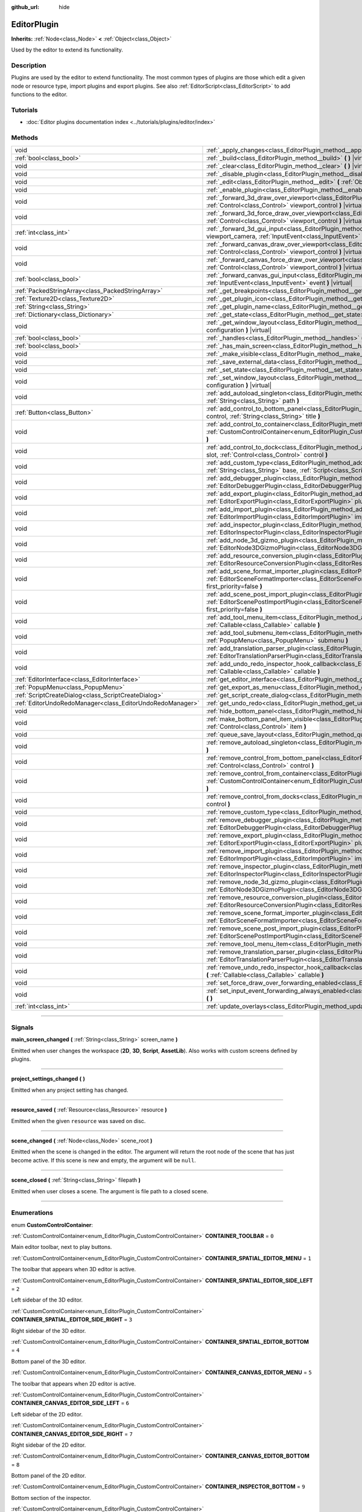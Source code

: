 :github_url: hide

.. DO NOT EDIT THIS FILE!!!
.. Generated automatically from Godot engine sources.
.. Generator: https://github.com/godotengine/godot/tree/master/doc/tools/make_rst.py.
.. XML source: https://github.com/godotengine/godot/tree/master/doc/classes/EditorPlugin.xml.

.. _class_EditorPlugin:

EditorPlugin
============

**Inherits:** :ref:`Node<class_Node>` **<** :ref:`Object<class_Object>`

Used by the editor to extend its functionality.

.. rst-class:: classref-introduction-group

Description
-----------

Plugins are used by the editor to extend functionality. The most common types of plugins are those which edit a given node or resource type, import plugins and export plugins. See also :ref:`EditorScript<class_EditorScript>` to add functions to the editor.

.. rst-class:: classref-introduction-group

Tutorials
---------

- :doc:`Editor plugins documentation index <../tutorials/plugins/editor/index>`

.. rst-class:: classref-reftable-group

Methods
-------

.. table::
   :widths: auto

   +-----------------------------------------------------------+-------------------------------------------------------------------------------------------------------------------------------------------------------------------------------------------------------------------------------------------------------+
   | void                                                      | :ref:`_apply_changes<class_EditorPlugin_method__apply_changes>` **(** **)** |virtual|                                                                                                                                                                 |
   +-----------------------------------------------------------+-------------------------------------------------------------------------------------------------------------------------------------------------------------------------------------------------------------------------------------------------------+
   | :ref:`bool<class_bool>`                                   | :ref:`_build<class_EditorPlugin_method__build>` **(** **)** |virtual|                                                                                                                                                                                 |
   +-----------------------------------------------------------+-------------------------------------------------------------------------------------------------------------------------------------------------------------------------------------------------------------------------------------------------------+
   | void                                                      | :ref:`_clear<class_EditorPlugin_method__clear>` **(** **)** |virtual|                                                                                                                                                                                 |
   +-----------------------------------------------------------+-------------------------------------------------------------------------------------------------------------------------------------------------------------------------------------------------------------------------------------------------------+
   | void                                                      | :ref:`_disable_plugin<class_EditorPlugin_method__disable_plugin>` **(** **)** |virtual|                                                                                                                                                               |
   +-----------------------------------------------------------+-------------------------------------------------------------------------------------------------------------------------------------------------------------------------------------------------------------------------------------------------------+
   | void                                                      | :ref:`_edit<class_EditorPlugin_method__edit>` **(** :ref:`Object<class_Object>` object **)** |virtual|                                                                                                                                                |
   +-----------------------------------------------------------+-------------------------------------------------------------------------------------------------------------------------------------------------------------------------------------------------------------------------------------------------------+
   | void                                                      | :ref:`_enable_plugin<class_EditorPlugin_method__enable_plugin>` **(** **)** |virtual|                                                                                                                                                                 |
   +-----------------------------------------------------------+-------------------------------------------------------------------------------------------------------------------------------------------------------------------------------------------------------------------------------------------------------+
   | void                                                      | :ref:`_forward_3d_draw_over_viewport<class_EditorPlugin_method__forward_3d_draw_over_viewport>` **(** :ref:`Control<class_Control>` viewport_control **)** |virtual|                                                                                  |
   +-----------------------------------------------------------+-------------------------------------------------------------------------------------------------------------------------------------------------------------------------------------------------------------------------------------------------------+
   | void                                                      | :ref:`_forward_3d_force_draw_over_viewport<class_EditorPlugin_method__forward_3d_force_draw_over_viewport>` **(** :ref:`Control<class_Control>` viewport_control **)** |virtual|                                                                      |
   +-----------------------------------------------------------+-------------------------------------------------------------------------------------------------------------------------------------------------------------------------------------------------------------------------------------------------------+
   | :ref:`int<class_int>`                                     | :ref:`_forward_3d_gui_input<class_EditorPlugin_method__forward_3d_gui_input>` **(** :ref:`Camera3D<class_Camera3D>` viewport_camera, :ref:`InputEvent<class_InputEvent>` event **)** |virtual|                                                        |
   +-----------------------------------------------------------+-------------------------------------------------------------------------------------------------------------------------------------------------------------------------------------------------------------------------------------------------------+
   | void                                                      | :ref:`_forward_canvas_draw_over_viewport<class_EditorPlugin_method__forward_canvas_draw_over_viewport>` **(** :ref:`Control<class_Control>` viewport_control **)** |virtual|                                                                          |
   +-----------------------------------------------------------+-------------------------------------------------------------------------------------------------------------------------------------------------------------------------------------------------------------------------------------------------------+
   | void                                                      | :ref:`_forward_canvas_force_draw_over_viewport<class_EditorPlugin_method__forward_canvas_force_draw_over_viewport>` **(** :ref:`Control<class_Control>` viewport_control **)** |virtual|                                                              |
   +-----------------------------------------------------------+-------------------------------------------------------------------------------------------------------------------------------------------------------------------------------------------------------------------------------------------------------+
   | :ref:`bool<class_bool>`                                   | :ref:`_forward_canvas_gui_input<class_EditorPlugin_method__forward_canvas_gui_input>` **(** :ref:`InputEvent<class_InputEvent>` event **)** |virtual|                                                                                                 |
   +-----------------------------------------------------------+-------------------------------------------------------------------------------------------------------------------------------------------------------------------------------------------------------------------------------------------------------+
   | :ref:`PackedStringArray<class_PackedStringArray>`         | :ref:`_get_breakpoints<class_EditorPlugin_method__get_breakpoints>` **(** **)** |virtual| |const|                                                                                                                                                     |
   +-----------------------------------------------------------+-------------------------------------------------------------------------------------------------------------------------------------------------------------------------------------------------------------------------------------------------------+
   | :ref:`Texture2D<class_Texture2D>`                         | :ref:`_get_plugin_icon<class_EditorPlugin_method__get_plugin_icon>` **(** **)** |virtual| |const|                                                                                                                                                     |
   +-----------------------------------------------------------+-------------------------------------------------------------------------------------------------------------------------------------------------------------------------------------------------------------------------------------------------------+
   | :ref:`String<class_String>`                               | :ref:`_get_plugin_name<class_EditorPlugin_method__get_plugin_name>` **(** **)** |virtual| |const|                                                                                                                                                     |
   +-----------------------------------------------------------+-------------------------------------------------------------------------------------------------------------------------------------------------------------------------------------------------------------------------------------------------------+
   | :ref:`Dictionary<class_Dictionary>`                       | :ref:`_get_state<class_EditorPlugin_method__get_state>` **(** **)** |virtual| |const|                                                                                                                                                                 |
   +-----------------------------------------------------------+-------------------------------------------------------------------------------------------------------------------------------------------------------------------------------------------------------------------------------------------------------+
   | void                                                      | :ref:`_get_window_layout<class_EditorPlugin_method__get_window_layout>` **(** :ref:`ConfigFile<class_ConfigFile>` configuration **)** |virtual|                                                                                                       |
   +-----------------------------------------------------------+-------------------------------------------------------------------------------------------------------------------------------------------------------------------------------------------------------------------------------------------------------+
   | :ref:`bool<class_bool>`                                   | :ref:`_handles<class_EditorPlugin_method__handles>` **(** :ref:`Object<class_Object>` object **)** |virtual| |const|                                                                                                                                  |
   +-----------------------------------------------------------+-------------------------------------------------------------------------------------------------------------------------------------------------------------------------------------------------------------------------------------------------------+
   | :ref:`bool<class_bool>`                                   | :ref:`_has_main_screen<class_EditorPlugin_method__has_main_screen>` **(** **)** |virtual| |const|                                                                                                                                                     |
   +-----------------------------------------------------------+-------------------------------------------------------------------------------------------------------------------------------------------------------------------------------------------------------------------------------------------------------+
   | void                                                      | :ref:`_make_visible<class_EditorPlugin_method__make_visible>` **(** :ref:`bool<class_bool>` visible **)** |virtual|                                                                                                                                   |
   +-----------------------------------------------------------+-------------------------------------------------------------------------------------------------------------------------------------------------------------------------------------------------------------------------------------------------------+
   | void                                                      | :ref:`_save_external_data<class_EditorPlugin_method__save_external_data>` **(** **)** |virtual|                                                                                                                                                       |
   +-----------------------------------------------------------+-------------------------------------------------------------------------------------------------------------------------------------------------------------------------------------------------------------------------------------------------------+
   | void                                                      | :ref:`_set_state<class_EditorPlugin_method__set_state>` **(** :ref:`Dictionary<class_Dictionary>` state **)** |virtual|                                                                                                                               |
   +-----------------------------------------------------------+-------------------------------------------------------------------------------------------------------------------------------------------------------------------------------------------------------------------------------------------------------+
   | void                                                      | :ref:`_set_window_layout<class_EditorPlugin_method__set_window_layout>` **(** :ref:`ConfigFile<class_ConfigFile>` configuration **)** |virtual|                                                                                                       |
   +-----------------------------------------------------------+-------------------------------------------------------------------------------------------------------------------------------------------------------------------------------------------------------------------------------------------------------+
   | void                                                      | :ref:`add_autoload_singleton<class_EditorPlugin_method_add_autoload_singleton>` **(** :ref:`String<class_String>` name, :ref:`String<class_String>` path **)**                                                                                        |
   +-----------------------------------------------------------+-------------------------------------------------------------------------------------------------------------------------------------------------------------------------------------------------------------------------------------------------------+
   | :ref:`Button<class_Button>`                               | :ref:`add_control_to_bottom_panel<class_EditorPlugin_method_add_control_to_bottom_panel>` **(** :ref:`Control<class_Control>` control, :ref:`String<class_String>` title **)**                                                                        |
   +-----------------------------------------------------------+-------------------------------------------------------------------------------------------------------------------------------------------------------------------------------------------------------------------------------------------------------+
   | void                                                      | :ref:`add_control_to_container<class_EditorPlugin_method_add_control_to_container>` **(** :ref:`CustomControlContainer<enum_EditorPlugin_CustomControlContainer>` container, :ref:`Control<class_Control>` control **)**                              |
   +-----------------------------------------------------------+-------------------------------------------------------------------------------------------------------------------------------------------------------------------------------------------------------------------------------------------------------+
   | void                                                      | :ref:`add_control_to_dock<class_EditorPlugin_method_add_control_to_dock>` **(** :ref:`DockSlot<enum_EditorPlugin_DockSlot>` slot, :ref:`Control<class_Control>` control **)**                                                                         |
   +-----------------------------------------------------------+-------------------------------------------------------------------------------------------------------------------------------------------------------------------------------------------------------------------------------------------------------+
   | void                                                      | :ref:`add_custom_type<class_EditorPlugin_method_add_custom_type>` **(** :ref:`String<class_String>` type, :ref:`String<class_String>` base, :ref:`Script<class_Script>` script, :ref:`Texture2D<class_Texture2D>` icon **)**                          |
   +-----------------------------------------------------------+-------------------------------------------------------------------------------------------------------------------------------------------------------------------------------------------------------------------------------------------------------+
   | void                                                      | :ref:`add_debugger_plugin<class_EditorPlugin_method_add_debugger_plugin>` **(** :ref:`EditorDebuggerPlugin<class_EditorDebuggerPlugin>` script **)**                                                                                                  |
   +-----------------------------------------------------------+-------------------------------------------------------------------------------------------------------------------------------------------------------------------------------------------------------------------------------------------------------+
   | void                                                      | :ref:`add_export_plugin<class_EditorPlugin_method_add_export_plugin>` **(** :ref:`EditorExportPlugin<class_EditorExportPlugin>` plugin **)**                                                                                                          |
   +-----------------------------------------------------------+-------------------------------------------------------------------------------------------------------------------------------------------------------------------------------------------------------------------------------------------------------+
   | void                                                      | :ref:`add_import_plugin<class_EditorPlugin_method_add_import_plugin>` **(** :ref:`EditorImportPlugin<class_EditorImportPlugin>` importer, :ref:`bool<class_bool>` first_priority=false **)**                                                          |
   +-----------------------------------------------------------+-------------------------------------------------------------------------------------------------------------------------------------------------------------------------------------------------------------------------------------------------------+
   | void                                                      | :ref:`add_inspector_plugin<class_EditorPlugin_method_add_inspector_plugin>` **(** :ref:`EditorInspectorPlugin<class_EditorInspectorPlugin>` plugin **)**                                                                                              |
   +-----------------------------------------------------------+-------------------------------------------------------------------------------------------------------------------------------------------------------------------------------------------------------------------------------------------------------+
   | void                                                      | :ref:`add_node_3d_gizmo_plugin<class_EditorPlugin_method_add_node_3d_gizmo_plugin>` **(** :ref:`EditorNode3DGizmoPlugin<class_EditorNode3DGizmoPlugin>` plugin **)**                                                                                  |
   +-----------------------------------------------------------+-------------------------------------------------------------------------------------------------------------------------------------------------------------------------------------------------------------------------------------------------------+
   | void                                                      | :ref:`add_resource_conversion_plugin<class_EditorPlugin_method_add_resource_conversion_plugin>` **(** :ref:`EditorResourceConversionPlugin<class_EditorResourceConversionPlugin>` plugin **)**                                                        |
   +-----------------------------------------------------------+-------------------------------------------------------------------------------------------------------------------------------------------------------------------------------------------------------------------------------------------------------+
   | void                                                      | :ref:`add_scene_format_importer_plugin<class_EditorPlugin_method_add_scene_format_importer_plugin>` **(** :ref:`EditorSceneFormatImporter<class_EditorSceneFormatImporter>` scene_format_importer, :ref:`bool<class_bool>` first_priority=false **)** |
   +-----------------------------------------------------------+-------------------------------------------------------------------------------------------------------------------------------------------------------------------------------------------------------------------------------------------------------+
   | void                                                      | :ref:`add_scene_post_import_plugin<class_EditorPlugin_method_add_scene_post_import_plugin>` **(** :ref:`EditorScenePostImportPlugin<class_EditorScenePostImportPlugin>` scene_import_plugin, :ref:`bool<class_bool>` first_priority=false **)**       |
   +-----------------------------------------------------------+-------------------------------------------------------------------------------------------------------------------------------------------------------------------------------------------------------------------------------------------------------+
   | void                                                      | :ref:`add_tool_menu_item<class_EditorPlugin_method_add_tool_menu_item>` **(** :ref:`String<class_String>` name, :ref:`Callable<class_Callable>` callable **)**                                                                                        |
   +-----------------------------------------------------------+-------------------------------------------------------------------------------------------------------------------------------------------------------------------------------------------------------------------------------------------------------+
   | void                                                      | :ref:`add_tool_submenu_item<class_EditorPlugin_method_add_tool_submenu_item>` **(** :ref:`String<class_String>` name, :ref:`PopupMenu<class_PopupMenu>` submenu **)**                                                                                 |
   +-----------------------------------------------------------+-------------------------------------------------------------------------------------------------------------------------------------------------------------------------------------------------------------------------------------------------------+
   | void                                                      | :ref:`add_translation_parser_plugin<class_EditorPlugin_method_add_translation_parser_plugin>` **(** :ref:`EditorTranslationParserPlugin<class_EditorTranslationParserPlugin>` parser **)**                                                            |
   +-----------------------------------------------------------+-------------------------------------------------------------------------------------------------------------------------------------------------------------------------------------------------------------------------------------------------------+
   | void                                                      | :ref:`add_undo_redo_inspector_hook_callback<class_EditorPlugin_method_add_undo_redo_inspector_hook_callback>` **(** :ref:`Callable<class_Callable>` callable **)**                                                                                    |
   +-----------------------------------------------------------+-------------------------------------------------------------------------------------------------------------------------------------------------------------------------------------------------------------------------------------------------------+
   | :ref:`EditorInterface<class_EditorInterface>`             | :ref:`get_editor_interface<class_EditorPlugin_method_get_editor_interface>` **(** **)**                                                                                                                                                               |
   +-----------------------------------------------------------+-------------------------------------------------------------------------------------------------------------------------------------------------------------------------------------------------------------------------------------------------------+
   | :ref:`PopupMenu<class_PopupMenu>`                         | :ref:`get_export_as_menu<class_EditorPlugin_method_get_export_as_menu>` **(** **)**                                                                                                                                                                   |
   +-----------------------------------------------------------+-------------------------------------------------------------------------------------------------------------------------------------------------------------------------------------------------------------------------------------------------------+
   | :ref:`ScriptCreateDialog<class_ScriptCreateDialog>`       | :ref:`get_script_create_dialog<class_EditorPlugin_method_get_script_create_dialog>` **(** **)**                                                                                                                                                       |
   +-----------------------------------------------------------+-------------------------------------------------------------------------------------------------------------------------------------------------------------------------------------------------------------------------------------------------------+
   | :ref:`EditorUndoRedoManager<class_EditorUndoRedoManager>` | :ref:`get_undo_redo<class_EditorPlugin_method_get_undo_redo>` **(** **)**                                                                                                                                                                             |
   +-----------------------------------------------------------+-------------------------------------------------------------------------------------------------------------------------------------------------------------------------------------------------------------------------------------------------------+
   | void                                                      | :ref:`hide_bottom_panel<class_EditorPlugin_method_hide_bottom_panel>` **(** **)**                                                                                                                                                                     |
   +-----------------------------------------------------------+-------------------------------------------------------------------------------------------------------------------------------------------------------------------------------------------------------------------------------------------------------+
   | void                                                      | :ref:`make_bottom_panel_item_visible<class_EditorPlugin_method_make_bottom_panel_item_visible>` **(** :ref:`Control<class_Control>` item **)**                                                                                                        |
   +-----------------------------------------------------------+-------------------------------------------------------------------------------------------------------------------------------------------------------------------------------------------------------------------------------------------------------+
   | void                                                      | :ref:`queue_save_layout<class_EditorPlugin_method_queue_save_layout>` **(** **)**                                                                                                                                                                     |
   +-----------------------------------------------------------+-------------------------------------------------------------------------------------------------------------------------------------------------------------------------------------------------------------------------------------------------------+
   | void                                                      | :ref:`remove_autoload_singleton<class_EditorPlugin_method_remove_autoload_singleton>` **(** :ref:`String<class_String>` name **)**                                                                                                                    |
   +-----------------------------------------------------------+-------------------------------------------------------------------------------------------------------------------------------------------------------------------------------------------------------------------------------------------------------+
   | void                                                      | :ref:`remove_control_from_bottom_panel<class_EditorPlugin_method_remove_control_from_bottom_panel>` **(** :ref:`Control<class_Control>` control **)**                                                                                                 |
   +-----------------------------------------------------------+-------------------------------------------------------------------------------------------------------------------------------------------------------------------------------------------------------------------------------------------------------+
   | void                                                      | :ref:`remove_control_from_container<class_EditorPlugin_method_remove_control_from_container>` **(** :ref:`CustomControlContainer<enum_EditorPlugin_CustomControlContainer>` container, :ref:`Control<class_Control>` control **)**                    |
   +-----------------------------------------------------------+-------------------------------------------------------------------------------------------------------------------------------------------------------------------------------------------------------------------------------------------------------+
   | void                                                      | :ref:`remove_control_from_docks<class_EditorPlugin_method_remove_control_from_docks>` **(** :ref:`Control<class_Control>` control **)**                                                                                                               |
   +-----------------------------------------------------------+-------------------------------------------------------------------------------------------------------------------------------------------------------------------------------------------------------------------------------------------------------+
   | void                                                      | :ref:`remove_custom_type<class_EditorPlugin_method_remove_custom_type>` **(** :ref:`String<class_String>` type **)**                                                                                                                                  |
   +-----------------------------------------------------------+-------------------------------------------------------------------------------------------------------------------------------------------------------------------------------------------------------------------------------------------------------+
   | void                                                      | :ref:`remove_debugger_plugin<class_EditorPlugin_method_remove_debugger_plugin>` **(** :ref:`EditorDebuggerPlugin<class_EditorDebuggerPlugin>` script **)**                                                                                            |
   +-----------------------------------------------------------+-------------------------------------------------------------------------------------------------------------------------------------------------------------------------------------------------------------------------------------------------------+
   | void                                                      | :ref:`remove_export_plugin<class_EditorPlugin_method_remove_export_plugin>` **(** :ref:`EditorExportPlugin<class_EditorExportPlugin>` plugin **)**                                                                                                    |
   +-----------------------------------------------------------+-------------------------------------------------------------------------------------------------------------------------------------------------------------------------------------------------------------------------------------------------------+
   | void                                                      | :ref:`remove_import_plugin<class_EditorPlugin_method_remove_import_plugin>` **(** :ref:`EditorImportPlugin<class_EditorImportPlugin>` importer **)**                                                                                                  |
   +-----------------------------------------------------------+-------------------------------------------------------------------------------------------------------------------------------------------------------------------------------------------------------------------------------------------------------+
   | void                                                      | :ref:`remove_inspector_plugin<class_EditorPlugin_method_remove_inspector_plugin>` **(** :ref:`EditorInspectorPlugin<class_EditorInspectorPlugin>` plugin **)**                                                                                        |
   +-----------------------------------------------------------+-------------------------------------------------------------------------------------------------------------------------------------------------------------------------------------------------------------------------------------------------------+
   | void                                                      | :ref:`remove_node_3d_gizmo_plugin<class_EditorPlugin_method_remove_node_3d_gizmo_plugin>` **(** :ref:`EditorNode3DGizmoPlugin<class_EditorNode3DGizmoPlugin>` plugin **)**                                                                            |
   +-----------------------------------------------------------+-------------------------------------------------------------------------------------------------------------------------------------------------------------------------------------------------------------------------------------------------------+
   | void                                                      | :ref:`remove_resource_conversion_plugin<class_EditorPlugin_method_remove_resource_conversion_plugin>` **(** :ref:`EditorResourceConversionPlugin<class_EditorResourceConversionPlugin>` plugin **)**                                                  |
   +-----------------------------------------------------------+-------------------------------------------------------------------------------------------------------------------------------------------------------------------------------------------------------------------------------------------------------+
   | void                                                      | :ref:`remove_scene_format_importer_plugin<class_EditorPlugin_method_remove_scene_format_importer_plugin>` **(** :ref:`EditorSceneFormatImporter<class_EditorSceneFormatImporter>` scene_format_importer **)**                                         |
   +-----------------------------------------------------------+-------------------------------------------------------------------------------------------------------------------------------------------------------------------------------------------------------------------------------------------------------+
   | void                                                      | :ref:`remove_scene_post_import_plugin<class_EditorPlugin_method_remove_scene_post_import_plugin>` **(** :ref:`EditorScenePostImportPlugin<class_EditorScenePostImportPlugin>` scene_import_plugin **)**                                               |
   +-----------------------------------------------------------+-------------------------------------------------------------------------------------------------------------------------------------------------------------------------------------------------------------------------------------------------------+
   | void                                                      | :ref:`remove_tool_menu_item<class_EditorPlugin_method_remove_tool_menu_item>` **(** :ref:`String<class_String>` name **)**                                                                                                                            |
   +-----------------------------------------------------------+-------------------------------------------------------------------------------------------------------------------------------------------------------------------------------------------------------------------------------------------------------+
   | void                                                      | :ref:`remove_translation_parser_plugin<class_EditorPlugin_method_remove_translation_parser_plugin>` **(** :ref:`EditorTranslationParserPlugin<class_EditorTranslationParserPlugin>` parser **)**                                                      |
   +-----------------------------------------------------------+-------------------------------------------------------------------------------------------------------------------------------------------------------------------------------------------------------------------------------------------------------+
   | void                                                      | :ref:`remove_undo_redo_inspector_hook_callback<class_EditorPlugin_method_remove_undo_redo_inspector_hook_callback>` **(** :ref:`Callable<class_Callable>` callable **)**                                                                              |
   +-----------------------------------------------------------+-------------------------------------------------------------------------------------------------------------------------------------------------------------------------------------------------------------------------------------------------------+
   | void                                                      | :ref:`set_force_draw_over_forwarding_enabled<class_EditorPlugin_method_set_force_draw_over_forwarding_enabled>` **(** **)**                                                                                                                           |
   +-----------------------------------------------------------+-------------------------------------------------------------------------------------------------------------------------------------------------------------------------------------------------------------------------------------------------------+
   | void                                                      | :ref:`set_input_event_forwarding_always_enabled<class_EditorPlugin_method_set_input_event_forwarding_always_enabled>` **(** **)**                                                                                                                     |
   +-----------------------------------------------------------+-------------------------------------------------------------------------------------------------------------------------------------------------------------------------------------------------------------------------------------------------------+
   | :ref:`int<class_int>`                                     | :ref:`update_overlays<class_EditorPlugin_method_update_overlays>` **(** **)** |const|                                                                                                                                                                 |
   +-----------------------------------------------------------+-------------------------------------------------------------------------------------------------------------------------------------------------------------------------------------------------------------------------------------------------------+

.. rst-class:: classref-section-separator

----

.. rst-class:: classref-descriptions-group

Signals
-------

.. _class_EditorPlugin_signal_main_screen_changed:

.. rst-class:: classref-signal

**main_screen_changed** **(** :ref:`String<class_String>` screen_name **)**

Emitted when user changes the workspace (**2D**, **3D**, **Script**, **AssetLib**). Also works with custom screens defined by plugins.

.. rst-class:: classref-item-separator

----

.. _class_EditorPlugin_signal_project_settings_changed:

.. rst-class:: classref-signal

**project_settings_changed** **(** **)**

Emitted when any project setting has changed.

.. rst-class:: classref-item-separator

----

.. _class_EditorPlugin_signal_resource_saved:

.. rst-class:: classref-signal

**resource_saved** **(** :ref:`Resource<class_Resource>` resource **)**

Emitted when the given ``resource`` was saved on disc.

.. rst-class:: classref-item-separator

----

.. _class_EditorPlugin_signal_scene_changed:

.. rst-class:: classref-signal

**scene_changed** **(** :ref:`Node<class_Node>` scene_root **)**

Emitted when the scene is changed in the editor. The argument will return the root node of the scene that has just become active. If this scene is new and empty, the argument will be ``null``.

.. rst-class:: classref-item-separator

----

.. _class_EditorPlugin_signal_scene_closed:

.. rst-class:: classref-signal

**scene_closed** **(** :ref:`String<class_String>` filepath **)**

Emitted when user closes a scene. The argument is file path to a closed scene.

.. rst-class:: classref-section-separator

----

.. rst-class:: classref-descriptions-group

Enumerations
------------

.. _enum_EditorPlugin_CustomControlContainer:

.. rst-class:: classref-enumeration

enum **CustomControlContainer**:

.. _class_EditorPlugin_constant_CONTAINER_TOOLBAR:

.. rst-class:: classref-enumeration-constant

:ref:`CustomControlContainer<enum_EditorPlugin_CustomControlContainer>` **CONTAINER_TOOLBAR** = ``0``

Main editor toolbar, next to play buttons.

.. _class_EditorPlugin_constant_CONTAINER_SPATIAL_EDITOR_MENU:

.. rst-class:: classref-enumeration-constant

:ref:`CustomControlContainer<enum_EditorPlugin_CustomControlContainer>` **CONTAINER_SPATIAL_EDITOR_MENU** = ``1``

The toolbar that appears when 3D editor is active.

.. _class_EditorPlugin_constant_CONTAINER_SPATIAL_EDITOR_SIDE_LEFT:

.. rst-class:: classref-enumeration-constant

:ref:`CustomControlContainer<enum_EditorPlugin_CustomControlContainer>` **CONTAINER_SPATIAL_EDITOR_SIDE_LEFT** = ``2``

Left sidebar of the 3D editor.

.. _class_EditorPlugin_constant_CONTAINER_SPATIAL_EDITOR_SIDE_RIGHT:

.. rst-class:: classref-enumeration-constant

:ref:`CustomControlContainer<enum_EditorPlugin_CustomControlContainer>` **CONTAINER_SPATIAL_EDITOR_SIDE_RIGHT** = ``3``

Right sidebar of the 3D editor.

.. _class_EditorPlugin_constant_CONTAINER_SPATIAL_EDITOR_BOTTOM:

.. rst-class:: classref-enumeration-constant

:ref:`CustomControlContainer<enum_EditorPlugin_CustomControlContainer>` **CONTAINER_SPATIAL_EDITOR_BOTTOM** = ``4``

Bottom panel of the 3D editor.

.. _class_EditorPlugin_constant_CONTAINER_CANVAS_EDITOR_MENU:

.. rst-class:: classref-enumeration-constant

:ref:`CustomControlContainer<enum_EditorPlugin_CustomControlContainer>` **CONTAINER_CANVAS_EDITOR_MENU** = ``5``

The toolbar that appears when 2D editor is active.

.. _class_EditorPlugin_constant_CONTAINER_CANVAS_EDITOR_SIDE_LEFT:

.. rst-class:: classref-enumeration-constant

:ref:`CustomControlContainer<enum_EditorPlugin_CustomControlContainer>` **CONTAINER_CANVAS_EDITOR_SIDE_LEFT** = ``6``

Left sidebar of the 2D editor.

.. _class_EditorPlugin_constant_CONTAINER_CANVAS_EDITOR_SIDE_RIGHT:

.. rst-class:: classref-enumeration-constant

:ref:`CustomControlContainer<enum_EditorPlugin_CustomControlContainer>` **CONTAINER_CANVAS_EDITOR_SIDE_RIGHT** = ``7``

Right sidebar of the 2D editor.

.. _class_EditorPlugin_constant_CONTAINER_CANVAS_EDITOR_BOTTOM:

.. rst-class:: classref-enumeration-constant

:ref:`CustomControlContainer<enum_EditorPlugin_CustomControlContainer>` **CONTAINER_CANVAS_EDITOR_BOTTOM** = ``8``

Bottom panel of the 2D editor.

.. _class_EditorPlugin_constant_CONTAINER_INSPECTOR_BOTTOM:

.. rst-class:: classref-enumeration-constant

:ref:`CustomControlContainer<enum_EditorPlugin_CustomControlContainer>` **CONTAINER_INSPECTOR_BOTTOM** = ``9``

Bottom section of the inspector.

.. _class_EditorPlugin_constant_CONTAINER_PROJECT_SETTING_TAB_LEFT:

.. rst-class:: classref-enumeration-constant

:ref:`CustomControlContainer<enum_EditorPlugin_CustomControlContainer>` **CONTAINER_PROJECT_SETTING_TAB_LEFT** = ``10``

Tab of Project Settings dialog, to the left of other tabs.

.. _class_EditorPlugin_constant_CONTAINER_PROJECT_SETTING_TAB_RIGHT:

.. rst-class:: classref-enumeration-constant

:ref:`CustomControlContainer<enum_EditorPlugin_CustomControlContainer>` **CONTAINER_PROJECT_SETTING_TAB_RIGHT** = ``11``

Tab of Project Settings dialog, to the right of other tabs.

.. rst-class:: classref-item-separator

----

.. _enum_EditorPlugin_DockSlot:

.. rst-class:: classref-enumeration

enum **DockSlot**:

.. _class_EditorPlugin_constant_DOCK_SLOT_LEFT_UL:

.. rst-class:: classref-enumeration-constant

:ref:`DockSlot<enum_EditorPlugin_DockSlot>` **DOCK_SLOT_LEFT_UL** = ``0``

Dock slot, left side, upper-left (empty in default layout).

.. _class_EditorPlugin_constant_DOCK_SLOT_LEFT_BL:

.. rst-class:: classref-enumeration-constant

:ref:`DockSlot<enum_EditorPlugin_DockSlot>` **DOCK_SLOT_LEFT_BL** = ``1``

Dock slot, left side, bottom-left (empty in default layout).

.. _class_EditorPlugin_constant_DOCK_SLOT_LEFT_UR:

.. rst-class:: classref-enumeration-constant

:ref:`DockSlot<enum_EditorPlugin_DockSlot>` **DOCK_SLOT_LEFT_UR** = ``2``

Dock slot, left side, upper-right (in default layout includes Scene and Import docks).

.. _class_EditorPlugin_constant_DOCK_SLOT_LEFT_BR:

.. rst-class:: classref-enumeration-constant

:ref:`DockSlot<enum_EditorPlugin_DockSlot>` **DOCK_SLOT_LEFT_BR** = ``3``

Dock slot, left side, bottom-right (in default layout includes FileSystem dock).

.. _class_EditorPlugin_constant_DOCK_SLOT_RIGHT_UL:

.. rst-class:: classref-enumeration-constant

:ref:`DockSlot<enum_EditorPlugin_DockSlot>` **DOCK_SLOT_RIGHT_UL** = ``4``

Dock slot, right side, upper-left (empty in default layout).

.. _class_EditorPlugin_constant_DOCK_SLOT_RIGHT_BL:

.. rst-class:: classref-enumeration-constant

:ref:`DockSlot<enum_EditorPlugin_DockSlot>` **DOCK_SLOT_RIGHT_BL** = ``5``

Dock slot, right side, bottom-left (empty in default layout).

.. _class_EditorPlugin_constant_DOCK_SLOT_RIGHT_UR:

.. rst-class:: classref-enumeration-constant

:ref:`DockSlot<enum_EditorPlugin_DockSlot>` **DOCK_SLOT_RIGHT_UR** = ``6``

Dock slot, right side, upper-right (in default layout includes Inspector, Node and History docks).

.. _class_EditorPlugin_constant_DOCK_SLOT_RIGHT_BR:

.. rst-class:: classref-enumeration-constant

:ref:`DockSlot<enum_EditorPlugin_DockSlot>` **DOCK_SLOT_RIGHT_BR** = ``7``

Dock slot, right side, bottom-right (empty in default layout).

.. _class_EditorPlugin_constant_DOCK_SLOT_MAX:

.. rst-class:: classref-enumeration-constant

:ref:`DockSlot<enum_EditorPlugin_DockSlot>` **DOCK_SLOT_MAX** = ``8``

Represents the size of the :ref:`DockSlot<enum_EditorPlugin_DockSlot>` enum.

.. rst-class:: classref-item-separator

----

.. _enum_EditorPlugin_AfterGUIInput:

.. rst-class:: classref-enumeration

enum **AfterGUIInput**:

.. _class_EditorPlugin_constant_AFTER_GUI_INPUT_PASS:

.. rst-class:: classref-enumeration-constant

:ref:`AfterGUIInput<enum_EditorPlugin_AfterGUIInput>` **AFTER_GUI_INPUT_PASS** = ``0``

Forwards the :ref:`InputEvent<class_InputEvent>` to other EditorPlugins.

.. _class_EditorPlugin_constant_AFTER_GUI_INPUT_STOP:

.. rst-class:: classref-enumeration-constant

:ref:`AfterGUIInput<enum_EditorPlugin_AfterGUIInput>` **AFTER_GUI_INPUT_STOP** = ``1``

Prevents the :ref:`InputEvent<class_InputEvent>` from reaching other Editor classes.

.. _class_EditorPlugin_constant_AFTER_GUI_INPUT_CUSTOM:

.. rst-class:: classref-enumeration-constant

:ref:`AfterGUIInput<enum_EditorPlugin_AfterGUIInput>` **AFTER_GUI_INPUT_CUSTOM** = ``2``

Pass the :ref:`InputEvent<class_InputEvent>` to other editor plugins except the main :ref:`Node3D<class_Node3D>` one. This can be used to prevent node selection changes and work with sub-gizmos instead.

.. rst-class:: classref-section-separator

----

.. rst-class:: classref-descriptions-group

Method Descriptions
-------------------

.. _class_EditorPlugin_method__apply_changes:

.. rst-class:: classref-method

void **_apply_changes** **(** **)** |virtual|

This method is called when the editor is about to save the project, switch to another tab, etc. It asks the plugin to apply any pending state changes to ensure consistency.

This is used, for example, in shader editors to let the plugin know that it must apply the shader code being written by the user to the object.

.. rst-class:: classref-item-separator

----

.. _class_EditorPlugin_method__build:

.. rst-class:: classref-method

:ref:`bool<class_bool>` **_build** **(** **)** |virtual|

This method is called when the editor is about to run the project. The plugin can then perform required operations before the project runs.

This method must return a boolean. If this method returns ``false``, the project will not run. The run is aborted immediately, so this also prevents all other plugins' :ref:`_build<class_EditorPlugin_method__build>` methods from running.

.. rst-class:: classref-item-separator

----

.. _class_EditorPlugin_method__clear:

.. rst-class:: classref-method

void **_clear** **(** **)** |virtual|

Clear all the state and reset the object being edited to zero. This ensures your plugin does not keep editing a currently existing node, or a node from the wrong scene.

.. rst-class:: classref-item-separator

----

.. _class_EditorPlugin_method__disable_plugin:

.. rst-class:: classref-method

void **_disable_plugin** **(** **)** |virtual|

Called by the engine when the user disables the **EditorPlugin** in the Plugin tab of the project settings window.

.. rst-class:: classref-item-separator

----

.. _class_EditorPlugin_method__edit:

.. rst-class:: classref-method

void **_edit** **(** :ref:`Object<class_Object>` object **)** |virtual|

This function is used for plugins that edit specific object types (nodes or resources). It requests the editor to edit the given object.

\ ``object`` can be ``null`` if the plugin was editing an object, but there is no longer any selected object handled by this plugin. It can be used to cleanup editing state.

.. rst-class:: classref-item-separator

----

.. _class_EditorPlugin_method__enable_plugin:

.. rst-class:: classref-method

void **_enable_plugin** **(** **)** |virtual|

Called by the engine when the user enables the **EditorPlugin** in the Plugin tab of the project settings window.

.. rst-class:: classref-item-separator

----

.. _class_EditorPlugin_method__forward_3d_draw_over_viewport:

.. rst-class:: classref-method

void **_forward_3d_draw_over_viewport** **(** :ref:`Control<class_Control>` viewport_control **)** |virtual|

Called by the engine when the 3D editor's viewport is updated. Use the ``overlay`` :ref:`Control<class_Control>` for drawing. You can update the viewport manually by calling :ref:`update_overlays<class_EditorPlugin_method_update_overlays>`.


.. tabs::

 .. code-tab:: gdscript

    func _forward_3d_draw_over_viewport(overlay):
        # Draw a circle at cursor position.
        overlay.draw_circle(overlay.get_local_mouse_position(), 64)
    
    func _forward_3d_gui_input(camera, event):
        if event is InputEventMouseMotion:
            # Redraw viewport when cursor is moved.
            update_overlays()
            return EditorPlugin.AFTER_GUI_INPUT_STOP
        return EditorPlugin.AFTER_GUI_INPUT_PASS

 .. code-tab:: csharp

    public override void _Forward3DDrawOverViewport(Control viewportControl)
    {
        // Draw a circle at cursor position.
        viewportControl.DrawCircle(viewportControl.GetLocalMousePosition(), 64, Colors.White);
    }
    
    public override EditorPlugin.AfterGuiInput _Forward3DGuiInput(Camera3D viewportCamera, InputEvent @event)
    {
        if (@event is InputEventMouseMotion)
        {
            // Redraw viewport when cursor is moved.
            UpdateOverlays();
            return EditorPlugin.AfterGuiInput.Stop;
        }
        return EditorPlugin.AfterGuiInput.Pass;
    }



.. rst-class:: classref-item-separator

----

.. _class_EditorPlugin_method__forward_3d_force_draw_over_viewport:

.. rst-class:: classref-method

void **_forward_3d_force_draw_over_viewport** **(** :ref:`Control<class_Control>` viewport_control **)** |virtual|

This method is the same as :ref:`_forward_3d_draw_over_viewport<class_EditorPlugin_method__forward_3d_draw_over_viewport>`, except it draws on top of everything. Useful when you need an extra layer that shows over anything else.

You need to enable calling of this method by using :ref:`set_force_draw_over_forwarding_enabled<class_EditorPlugin_method_set_force_draw_over_forwarding_enabled>`.

.. rst-class:: classref-item-separator

----

.. _class_EditorPlugin_method__forward_3d_gui_input:

.. rst-class:: classref-method

:ref:`int<class_int>` **_forward_3d_gui_input** **(** :ref:`Camera3D<class_Camera3D>` viewport_camera, :ref:`InputEvent<class_InputEvent>` event **)** |virtual|

Called when there is a root node in the current edited scene, :ref:`_handles<class_EditorPlugin_method__handles>` is implemented, and an :ref:`InputEvent<class_InputEvent>` happens in the 3D viewport. The return value decides whether the :ref:`InputEvent<class_InputEvent>` is consumed or forwarded to other **EditorPlugin**\ s. See :ref:`AfterGUIInput<enum_EditorPlugin_AfterGUIInput>` for options.

\ **Example:**\ 


.. tabs::

 .. code-tab:: gdscript

    # Prevents the InputEvent from reaching other Editor classes.
    func _forward_3d_gui_input(camera, event):
        return EditorPlugin.AFTER_GUI_INPUT_STOP

 .. code-tab:: csharp

    // Prevents the InputEvent from reaching other Editor classes.
    public override EditorPlugin.AfterGuiInput _Forward3DGuiInput(Camera3D camera, InputEvent @event)
    {
        return EditorPlugin.AfterGuiInput.Stop;
    }



Must ``return EditorPlugin.AFTER_GUI_INPUT_PASS`` in order to forward the :ref:`InputEvent<class_InputEvent>` to other Editor classes.

\ **Example:**\ 


.. tabs::

 .. code-tab:: gdscript

    # Consumes InputEventMouseMotion and forwards other InputEvent types.
    func _forward_3d_gui_input(camera, event):
        return EditorPlugin.AFTER_GUI_INPUT_STOP if event is InputEventMouseMotion else EditorPlugin.AFTER_GUI_INPUT_PASS

 .. code-tab:: csharp

    // Consumes InputEventMouseMotion and forwards other InputEvent types.
    public override EditorPlugin.AfterGuiInput _Forward3DGuiInput(Camera3D camera, InputEvent @event)
    {
        return @event is InputEventMouseMotion ? EditorPlugin.AfterGuiInput.Stop : EditorPlugin.AfterGuiInput.Pass;
    }



.. rst-class:: classref-item-separator

----

.. _class_EditorPlugin_method__forward_canvas_draw_over_viewport:

.. rst-class:: classref-method

void **_forward_canvas_draw_over_viewport** **(** :ref:`Control<class_Control>` viewport_control **)** |virtual|

Called by the engine when the 2D editor's viewport is updated. Use the ``overlay`` :ref:`Control<class_Control>` for drawing. You can update the viewport manually by calling :ref:`update_overlays<class_EditorPlugin_method_update_overlays>`.


.. tabs::

 .. code-tab:: gdscript

    func _forward_canvas_draw_over_viewport(overlay):
        # Draw a circle at cursor position.
        overlay.draw_circle(overlay.get_local_mouse_position(), 64, Color.WHITE)
    
    func _forward_canvas_gui_input(event):
        if event is InputEventMouseMotion:
            # Redraw viewport when cursor is moved.
            update_overlays()
            return true
        return false

 .. code-tab:: csharp

    public override void _ForwardCanvasDrawOverViewport(Control viewportControl)
    {
        // Draw a circle at cursor position.
        viewportControl.DrawCircle(viewportControl.GetLocalMousePosition(), 64, Colors.White);
    }
    
    public override bool _ForwardCanvasGuiInput(InputEvent @event)
    {
        if (@event is InputEventMouseMotion)
        {
            // Redraw viewport when cursor is moved.
            UpdateOverlays();
            return true;
        }
        return false;
    }



.. rst-class:: classref-item-separator

----

.. _class_EditorPlugin_method__forward_canvas_force_draw_over_viewport:

.. rst-class:: classref-method

void **_forward_canvas_force_draw_over_viewport** **(** :ref:`Control<class_Control>` viewport_control **)** |virtual|

This method is the same as :ref:`_forward_canvas_draw_over_viewport<class_EditorPlugin_method__forward_canvas_draw_over_viewport>`, except it draws on top of everything. Useful when you need an extra layer that shows over anything else.

You need to enable calling of this method by using :ref:`set_force_draw_over_forwarding_enabled<class_EditorPlugin_method_set_force_draw_over_forwarding_enabled>`.

.. rst-class:: classref-item-separator

----

.. _class_EditorPlugin_method__forward_canvas_gui_input:

.. rst-class:: classref-method

:ref:`bool<class_bool>` **_forward_canvas_gui_input** **(** :ref:`InputEvent<class_InputEvent>` event **)** |virtual|

Called when there is a root node in the current edited scene, :ref:`_handles<class_EditorPlugin_method__handles>` is implemented and an :ref:`InputEvent<class_InputEvent>` happens in the 2D viewport. Intercepts the :ref:`InputEvent<class_InputEvent>`, if ``return true`` **EditorPlugin** consumes the ``event``, otherwise forwards ``event`` to other Editor classes.

\ **Example:**\ 


.. tabs::

 .. code-tab:: gdscript

    # Prevents the InputEvent from reaching other Editor classes.
    func _forward_canvas_gui_input(event):
        return true

 .. code-tab:: csharp

    // Prevents the InputEvent from reaching other Editor classes.
    public override bool ForwardCanvasGuiInput(InputEvent @event)
    {
        return true;
    }



Must ``return false`` in order to forward the :ref:`InputEvent<class_InputEvent>` to other Editor classes.

\ **Example:**\ 


.. tabs::

 .. code-tab:: gdscript

    # Consumes InputEventMouseMotion and forwards other InputEvent types.
    func _forward_canvas_gui_input(event):
        if (event is InputEventMouseMotion):
            return true
        return false

 .. code-tab:: csharp

    // Consumes InputEventMouseMotion and forwards other InputEvent types.
    public override bool _ForwardCanvasGuiInput(InputEvent @event)
    {
        if (@event is InputEventMouseMotion)
        {
            return true;
        }
        return false;
    }



.. rst-class:: classref-item-separator

----

.. _class_EditorPlugin_method__get_breakpoints:

.. rst-class:: classref-method

:ref:`PackedStringArray<class_PackedStringArray>` **_get_breakpoints** **(** **)** |virtual| |const|

This is for editors that edit script-based objects. You can return a list of breakpoints in the format (``script:line``), for example: ``res://path_to_script.gd:25``.

.. rst-class:: classref-item-separator

----

.. _class_EditorPlugin_method__get_plugin_icon:

.. rst-class:: classref-method

:ref:`Texture2D<class_Texture2D>` **_get_plugin_icon** **(** **)** |virtual| |const|

Override this method in your plugin to return a :ref:`Texture2D<class_Texture2D>` in order to give it an icon.

For main screen plugins, this appears at the top of the screen, to the right of the "2D", "3D", "Script", and "AssetLib" buttons.

Ideally, the plugin icon should be white with a transparent background and 16x16 pixels in size.


.. tabs::

 .. code-tab:: gdscript

    func _get_plugin_icon():
        # You can use a custom icon:
        return preload("res://addons/my_plugin/my_plugin_icon.svg")
        # Or use a built-in icon:
        return get_editor_interface().get_base_control().get_theme_icon("Node", "EditorIcons")

 .. code-tab:: csharp

    public override Texture2D _GetPluginIcon()
    {
        // You can use a custom icon:
        return ResourceLoader.Load<Texture2D>("res://addons/my_plugin/my_plugin_icon.svg");
        // Or use a built-in icon:
        return GetEditorInterface().GetBaseControl().GetThemeIcon("Node", "EditorIcons");
    }



.. rst-class:: classref-item-separator

----

.. _class_EditorPlugin_method__get_plugin_name:

.. rst-class:: classref-method

:ref:`String<class_String>` **_get_plugin_name** **(** **)** |virtual| |const|

Override this method in your plugin to provide the name of the plugin when displayed in the Godot editor.

For main screen plugins, this appears at the top of the screen, to the right of the "2D", "3D", "Script", and "AssetLib" buttons.

.. rst-class:: classref-item-separator

----

.. _class_EditorPlugin_method__get_state:

.. rst-class:: classref-method

:ref:`Dictionary<class_Dictionary>` **_get_state** **(** **)** |virtual| |const|

Override this method to provide a state data you want to be saved, like view position, grid settings, folding, etc. This is used when saving the scene (so state is kept when opening it again) and for switching tabs (so state can be restored when the tab returns). This data is automatically saved for each scene in an ``editstate`` file in the editor metadata folder. If you want to store global (scene-independent) editor data for your plugin, you can use :ref:`_get_window_layout<class_EditorPlugin_method__get_window_layout>` instead.

Use :ref:`_set_state<class_EditorPlugin_method__set_state>` to restore your saved state.

\ **Note:** This method should not be used to save important settings that should persist with the project.

\ **Note:** You must implement :ref:`_get_plugin_name<class_EditorPlugin_method__get_plugin_name>` for the state to be stored and restored correctly.

::

    func _get_state():
        var state = {"zoom": zoom, "preferred_color": my_color}
        return state

.. rst-class:: classref-item-separator

----

.. _class_EditorPlugin_method__get_window_layout:

.. rst-class:: classref-method

void **_get_window_layout** **(** :ref:`ConfigFile<class_ConfigFile>` configuration **)** |virtual|

Override this method to provide the GUI layout of the plugin or any other data you want to be stored. This is used to save the project's editor layout when :ref:`queue_save_layout<class_EditorPlugin_method_queue_save_layout>` is called or the editor layout was changed (for example changing the position of a dock). The data is stored in the ``editor_layout.cfg`` file in the editor metadata directory.

Use :ref:`_set_window_layout<class_EditorPlugin_method__set_window_layout>` to restore your saved layout.

::

    func _get_window_layout(configuration):
        configuration.set_value("MyPlugin", "window_position", $Window.position)
        configuration.set_value("MyPlugin", "icon_color", $Icon.modulate)

.. rst-class:: classref-item-separator

----

.. _class_EditorPlugin_method__handles:

.. rst-class:: classref-method

:ref:`bool<class_bool>` **_handles** **(** :ref:`Object<class_Object>` object **)** |virtual| |const|

Implement this function if your plugin edits a specific type of object (Resource or Node). If you return ``true``, then you will get the functions :ref:`_edit<class_EditorPlugin_method__edit>` and :ref:`_make_visible<class_EditorPlugin_method__make_visible>` called when the editor requests them. If you have declared the methods :ref:`_forward_canvas_gui_input<class_EditorPlugin_method__forward_canvas_gui_input>` and :ref:`_forward_3d_gui_input<class_EditorPlugin_method__forward_3d_gui_input>` these will be called too.

.. rst-class:: classref-item-separator

----

.. _class_EditorPlugin_method__has_main_screen:

.. rst-class:: classref-method

:ref:`bool<class_bool>` **_has_main_screen** **(** **)** |virtual| |const|

Returns ``true`` if this is a main screen editor plugin (it goes in the workspace selector together with **2D**, **3D**, **Script** and **AssetLib**).

When the plugin's workspace is selected, other main screen plugins will be hidden, but your plugin will not appear automatically. It needs to be added as a child of :ref:`EditorInterface.get_base_control<class_EditorInterface_method_get_base_control>` and made visible inside :ref:`_make_visible<class_EditorPlugin_method__make_visible>`.

Use :ref:`_get_plugin_name<class_EditorPlugin_method__get_plugin_name>` and :ref:`_get_plugin_icon<class_EditorPlugin_method__get_plugin_icon>` to customize the plugin button's appearance.

::

    var plugin_control
    
    func _enter_tree():
        plugin_control = preload("my_plugin_control.tscn").instantiate()
        get_editor_interface().get_editor_main_screen().add_child(plugin_control)
        plugin_control.hide()
    
    func _has_main_screen():
        return true
    
    func _make_visible(visible):
        plugin_control.visible = visible
    
    func _get_plugin_name():
        return "My Super Cool Plugin 3000"
    
    func _get_plugin_icon():
        return get_editor_interface().get_base_control().get_theme_icon("Node", "EditorIcons")

.. rst-class:: classref-item-separator

----

.. _class_EditorPlugin_method__make_visible:

.. rst-class:: classref-method

void **_make_visible** **(** :ref:`bool<class_bool>` visible **)** |virtual|

This function will be called when the editor is requested to become visible. It is used for plugins that edit a specific object type.

Remember that you have to manage the visibility of all your editor controls manually.

.. rst-class:: classref-item-separator

----

.. _class_EditorPlugin_method__save_external_data:

.. rst-class:: classref-method

void **_save_external_data** **(** **)** |virtual|

This method is called after the editor saves the project or when it's closed. It asks the plugin to save edited external scenes/resources.

.. rst-class:: classref-item-separator

----

.. _class_EditorPlugin_method__set_state:

.. rst-class:: classref-method

void **_set_state** **(** :ref:`Dictionary<class_Dictionary>` state **)** |virtual|

Restore the state saved by :ref:`_get_state<class_EditorPlugin_method__get_state>`. This method is called when the current scene tab is changed in the editor.

\ **Note:** Your plugin must implement :ref:`_get_plugin_name<class_EditorPlugin_method__get_plugin_name>`, otherwise it will not be recognized and this method will not be called.

::

    func _set_state(data):
        zoom = data.get("zoom", 1.0)
        preferred_color = data.get("my_color", Color.WHITE)

.. rst-class:: classref-item-separator

----

.. _class_EditorPlugin_method__set_window_layout:

.. rst-class:: classref-method

void **_set_window_layout** **(** :ref:`ConfigFile<class_ConfigFile>` configuration **)** |virtual|

Restore the plugin GUI layout and data saved by :ref:`_get_window_layout<class_EditorPlugin_method__get_window_layout>`. This method is called for every plugin on editor startup. Use the provided ``configuration`` file to read your saved data.

::

    func _set_window_layout(configuration):
        $Window.position = configuration.get_value("MyPlugin", "window_position", Vector2())
        $Icon.modulate = configuration.get_value("MyPlugin", "icon_color", Color.WHITE)

.. rst-class:: classref-item-separator

----

.. _class_EditorPlugin_method_add_autoload_singleton:

.. rst-class:: classref-method

void **add_autoload_singleton** **(** :ref:`String<class_String>` name, :ref:`String<class_String>` path **)**

Adds a script at ``path`` to the Autoload list as ``name``.

.. rst-class:: classref-item-separator

----

.. _class_EditorPlugin_method_add_control_to_bottom_panel:

.. rst-class:: classref-method

:ref:`Button<class_Button>` **add_control_to_bottom_panel** **(** :ref:`Control<class_Control>` control, :ref:`String<class_String>` title **)**

Adds a control to the bottom panel (together with Output, Debug, Animation, etc). Returns a reference to the button added. It's up to you to hide/show the button when needed. When your plugin is deactivated, make sure to remove your custom control with :ref:`remove_control_from_bottom_panel<class_EditorPlugin_method_remove_control_from_bottom_panel>` and free it with :ref:`Node.queue_free<class_Node_method_queue_free>`.

.. rst-class:: classref-item-separator

----

.. _class_EditorPlugin_method_add_control_to_container:

.. rst-class:: classref-method

void **add_control_to_container** **(** :ref:`CustomControlContainer<enum_EditorPlugin_CustomControlContainer>` container, :ref:`Control<class_Control>` control **)**

Adds a custom control to a container (see :ref:`CustomControlContainer<enum_EditorPlugin_CustomControlContainer>`). There are many locations where custom controls can be added in the editor UI.

Please remember that you have to manage the visibility of your custom controls yourself (and likely hide it after adding it).

When your plugin is deactivated, make sure to remove your custom control with :ref:`remove_control_from_container<class_EditorPlugin_method_remove_control_from_container>` and free it with :ref:`Node.queue_free<class_Node_method_queue_free>`.

.. rst-class:: classref-item-separator

----

.. _class_EditorPlugin_method_add_control_to_dock:

.. rst-class:: classref-method

void **add_control_to_dock** **(** :ref:`DockSlot<enum_EditorPlugin_DockSlot>` slot, :ref:`Control<class_Control>` control **)**

Adds the control to a specific dock slot (see :ref:`DockSlot<enum_EditorPlugin_DockSlot>` for options).

If the dock is repositioned and as long as the plugin is active, the editor will save the dock position on further sessions.

When your plugin is deactivated, make sure to remove your custom control with :ref:`remove_control_from_docks<class_EditorPlugin_method_remove_control_from_docks>` and free it with :ref:`Node.queue_free<class_Node_method_queue_free>`.

.. rst-class:: classref-item-separator

----

.. _class_EditorPlugin_method_add_custom_type:

.. rst-class:: classref-method

void **add_custom_type** **(** :ref:`String<class_String>` type, :ref:`String<class_String>` base, :ref:`Script<class_Script>` script, :ref:`Texture2D<class_Texture2D>` icon **)**

Adds a custom type, which will appear in the list of nodes or resources. An icon can be optionally passed.

When a given node or resource is selected, the base type will be instantiated (e.g. "Node3D", "Control", "Resource"), then the script will be loaded and set to this object.

\ **Note:** The base type is the base engine class which this type's class hierarchy inherits, not any custom type parent classes.

You can use the virtual method :ref:`_handles<class_EditorPlugin_method__handles>` to check if your custom object is being edited by checking the script or using the ``is`` keyword.

During run-time, this will be a simple object with a script so this function does not need to be called then.

\ **Note:** Custom types added this way are not true classes. They are just a helper to create a node with specific script.

.. rst-class:: classref-item-separator

----

.. _class_EditorPlugin_method_add_debugger_plugin:

.. rst-class:: classref-method

void **add_debugger_plugin** **(** :ref:`EditorDebuggerPlugin<class_EditorDebuggerPlugin>` script **)**

Adds a :ref:`Script<class_Script>` as debugger plugin to the Debugger. The script must extend :ref:`EditorDebuggerPlugin<class_EditorDebuggerPlugin>`.

.. rst-class:: classref-item-separator

----

.. _class_EditorPlugin_method_add_export_plugin:

.. rst-class:: classref-method

void **add_export_plugin** **(** :ref:`EditorExportPlugin<class_EditorExportPlugin>` plugin **)**

Registers a new :ref:`EditorExportPlugin<class_EditorExportPlugin>`. Export plugins are used to perform tasks when the project is being exported.

See :ref:`add_inspector_plugin<class_EditorPlugin_method_add_inspector_plugin>` for an example of how to register a plugin.

.. rst-class:: classref-item-separator

----

.. _class_EditorPlugin_method_add_import_plugin:

.. rst-class:: classref-method

void **add_import_plugin** **(** :ref:`EditorImportPlugin<class_EditorImportPlugin>` importer, :ref:`bool<class_bool>` first_priority=false **)**

Registers a new :ref:`EditorImportPlugin<class_EditorImportPlugin>`. Import plugins are used to import custom and unsupported assets as a custom :ref:`Resource<class_Resource>` type.

If ``first_priority`` is ``true``, the new import plugin is inserted first in the list and takes precedence over pre-existing plugins.

\ **Note:** If you want to import custom 3D asset formats use :ref:`add_scene_format_importer_plugin<class_EditorPlugin_method_add_scene_format_importer_plugin>` instead.

See :ref:`add_inspector_plugin<class_EditorPlugin_method_add_inspector_plugin>` for an example of how to register a plugin.

.. rst-class:: classref-item-separator

----

.. _class_EditorPlugin_method_add_inspector_plugin:

.. rst-class:: classref-method

void **add_inspector_plugin** **(** :ref:`EditorInspectorPlugin<class_EditorInspectorPlugin>` plugin **)**

Registers a new :ref:`EditorInspectorPlugin<class_EditorInspectorPlugin>`. Inspector plugins are used to extend :ref:`EditorInspector<class_EditorInspector>` and provide custom configuration tools for your object's properties.

\ **Note:** Always use :ref:`remove_inspector_plugin<class_EditorPlugin_method_remove_inspector_plugin>` to remove the registered :ref:`EditorInspectorPlugin<class_EditorInspectorPlugin>` when your **EditorPlugin** is disabled to prevent leaks and an unexpected behavior.


.. tabs::

 .. code-tab:: gdscript

    const MyInspectorPlugin = preload("res://addons/your_addon/path/to/your/script.gd")
    var inspector_plugin = MyInspectorPlugin.new()
    
    func _enter_tree():
        add_inspector_plugin(inspector_plugin)
    
    func _exit_tree():
        remove_inspector_plugin(inspector_plugin)



.. rst-class:: classref-item-separator

----

.. _class_EditorPlugin_method_add_node_3d_gizmo_plugin:

.. rst-class:: classref-method

void **add_node_3d_gizmo_plugin** **(** :ref:`EditorNode3DGizmoPlugin<class_EditorNode3DGizmoPlugin>` plugin **)**

Registers a new :ref:`EditorNode3DGizmoPlugin<class_EditorNode3DGizmoPlugin>`. Gizmo plugins are used to add custom gizmos to the 3D preview viewport for a :ref:`Node3D<class_Node3D>`.

See :ref:`add_inspector_plugin<class_EditorPlugin_method_add_inspector_plugin>` for an example of how to register a plugin.

.. rst-class:: classref-item-separator

----

.. _class_EditorPlugin_method_add_resource_conversion_plugin:

.. rst-class:: classref-method

void **add_resource_conversion_plugin** **(** :ref:`EditorResourceConversionPlugin<class_EditorResourceConversionPlugin>` plugin **)**

Registers a new :ref:`EditorResourceConversionPlugin<class_EditorResourceConversionPlugin>`. Resource conversion plugins are used to add custom resource converters to the editor inspector.

See :ref:`EditorResourceConversionPlugin<class_EditorResourceConversionPlugin>` for an example of how to create a resource conversion plugin.

.. rst-class:: classref-item-separator

----

.. _class_EditorPlugin_method_add_scene_format_importer_plugin:

.. rst-class:: classref-method

void **add_scene_format_importer_plugin** **(** :ref:`EditorSceneFormatImporter<class_EditorSceneFormatImporter>` scene_format_importer, :ref:`bool<class_bool>` first_priority=false **)**

Registers a new :ref:`EditorSceneFormatImporter<class_EditorSceneFormatImporter>`. Scene importers are used to import custom 3D asset formats as scenes.

If ``first_priority`` is ``true``, the new import plugin is inserted first in the list and takes precedence over pre-existing plugins.

.. rst-class:: classref-item-separator

----

.. _class_EditorPlugin_method_add_scene_post_import_plugin:

.. rst-class:: classref-method

void **add_scene_post_import_plugin** **(** :ref:`EditorScenePostImportPlugin<class_EditorScenePostImportPlugin>` scene_import_plugin, :ref:`bool<class_bool>` first_priority=false **)**

Add a :ref:`EditorScenePostImportPlugin<class_EditorScenePostImportPlugin>`. These plugins allow customizing the import process of 3D assets by adding new options to the import dialogs.

If ``first_priority`` is ``true``, the new import plugin is inserted first in the list and takes precedence over pre-existing plugins.

.. rst-class:: classref-item-separator

----

.. _class_EditorPlugin_method_add_tool_menu_item:

.. rst-class:: classref-method

void **add_tool_menu_item** **(** :ref:`String<class_String>` name, :ref:`Callable<class_Callable>` callable **)**

Adds a custom menu item to **Project > Tools** named ``name``. When clicked, the provided ``callable`` will be called.

.. rst-class:: classref-item-separator

----

.. _class_EditorPlugin_method_add_tool_submenu_item:

.. rst-class:: classref-method

void **add_tool_submenu_item** **(** :ref:`String<class_String>` name, :ref:`PopupMenu<class_PopupMenu>` submenu **)**

Adds a custom :ref:`PopupMenu<class_PopupMenu>` submenu under **Project > Tools >** ``name``. Use ``remove_tool_menu_item(name)`` on plugin clean up to remove the menu.

.. rst-class:: classref-item-separator

----

.. _class_EditorPlugin_method_add_translation_parser_plugin:

.. rst-class:: classref-method

void **add_translation_parser_plugin** **(** :ref:`EditorTranslationParserPlugin<class_EditorTranslationParserPlugin>` parser **)**

Registers a custom translation parser plugin for extracting translatable strings from custom files.

.. rst-class:: classref-item-separator

----

.. _class_EditorPlugin_method_add_undo_redo_inspector_hook_callback:

.. rst-class:: classref-method

void **add_undo_redo_inspector_hook_callback** **(** :ref:`Callable<class_Callable>` callable **)**

Hooks a callback into the undo/redo action creation when a property is modified in the inspector. This allows, for example, to save other properties that may be lost when a given property is modified.

The callback should have 4 arguments: :ref:`Object<class_Object>` ``undo_redo``, :ref:`Object<class_Object>` ``modified_object``, :ref:`String<class_String>` ``property`` and :ref:`Variant<class_Variant>` ``new_value``. They are, respectively, the :ref:`UndoRedo<class_UndoRedo>` object used by the inspector, the currently modified object, the name of the modified property and the new value the property is about to take.

.. rst-class:: classref-item-separator

----

.. _class_EditorPlugin_method_get_editor_interface:

.. rst-class:: classref-method

:ref:`EditorInterface<class_EditorInterface>` **get_editor_interface** **(** **)**

Returns the :ref:`EditorInterface<class_EditorInterface>` singleton. It provides access to some parts of the editor GUI as well as various inner states and tools.

.. rst-class:: classref-item-separator

----

.. _class_EditorPlugin_method_get_export_as_menu:

.. rst-class:: classref-method

:ref:`PopupMenu<class_PopupMenu>` **get_export_as_menu** **(** **)**

Returns the :ref:`PopupMenu<class_PopupMenu>` under **Scene > Export As...**.

.. rst-class:: classref-item-separator

----

.. _class_EditorPlugin_method_get_script_create_dialog:

.. rst-class:: classref-method

:ref:`ScriptCreateDialog<class_ScriptCreateDialog>` **get_script_create_dialog** **(** **)**

Gets the Editor's dialog used for making scripts.

\ **Note:** Users can configure it before use.

\ **Warning:** Removing and freeing this node will render a part of the editor useless and may cause a crash.

.. rst-class:: classref-item-separator

----

.. _class_EditorPlugin_method_get_undo_redo:

.. rst-class:: classref-method

:ref:`EditorUndoRedoManager<class_EditorUndoRedoManager>` **get_undo_redo** **(** **)**

Gets the undo/redo object. Most actions in the editor can be undoable, so use this object to make sure this happens when it's worth it.

.. rst-class:: classref-item-separator

----

.. _class_EditorPlugin_method_hide_bottom_panel:

.. rst-class:: classref-method

void **hide_bottom_panel** **(** **)**

Minimizes the bottom panel.

.. rst-class:: classref-item-separator

----

.. _class_EditorPlugin_method_make_bottom_panel_item_visible:

.. rst-class:: classref-method

void **make_bottom_panel_item_visible** **(** :ref:`Control<class_Control>` item **)**

Makes a specific item in the bottom panel visible.

.. rst-class:: classref-item-separator

----

.. _class_EditorPlugin_method_queue_save_layout:

.. rst-class:: classref-method

void **queue_save_layout** **(** **)**

Queue save the project's editor layout.

.. rst-class:: classref-item-separator

----

.. _class_EditorPlugin_method_remove_autoload_singleton:

.. rst-class:: classref-method

void **remove_autoload_singleton** **(** :ref:`String<class_String>` name **)**

Removes an Autoload ``name`` from the list.

.. rst-class:: classref-item-separator

----

.. _class_EditorPlugin_method_remove_control_from_bottom_panel:

.. rst-class:: classref-method

void **remove_control_from_bottom_panel** **(** :ref:`Control<class_Control>` control **)**

Removes the control from the bottom panel. You have to manually :ref:`Node.queue_free<class_Node_method_queue_free>` the control.

.. rst-class:: classref-item-separator

----

.. _class_EditorPlugin_method_remove_control_from_container:

.. rst-class:: classref-method

void **remove_control_from_container** **(** :ref:`CustomControlContainer<enum_EditorPlugin_CustomControlContainer>` container, :ref:`Control<class_Control>` control **)**

Removes the control from the specified container. You have to manually :ref:`Node.queue_free<class_Node_method_queue_free>` the control.

.. rst-class:: classref-item-separator

----

.. _class_EditorPlugin_method_remove_control_from_docks:

.. rst-class:: classref-method

void **remove_control_from_docks** **(** :ref:`Control<class_Control>` control **)**

Removes the control from the dock. You have to manually :ref:`Node.queue_free<class_Node_method_queue_free>` the control.

.. rst-class:: classref-item-separator

----

.. _class_EditorPlugin_method_remove_custom_type:

.. rst-class:: classref-method

void **remove_custom_type** **(** :ref:`String<class_String>` type **)**

Removes a custom type added by :ref:`add_custom_type<class_EditorPlugin_method_add_custom_type>`.

.. rst-class:: classref-item-separator

----

.. _class_EditorPlugin_method_remove_debugger_plugin:

.. rst-class:: classref-method

void **remove_debugger_plugin** **(** :ref:`EditorDebuggerPlugin<class_EditorDebuggerPlugin>` script **)**

Removes the debugger plugin with given script from the Debugger.

.. rst-class:: classref-item-separator

----

.. _class_EditorPlugin_method_remove_export_plugin:

.. rst-class:: classref-method

void **remove_export_plugin** **(** :ref:`EditorExportPlugin<class_EditorExportPlugin>` plugin **)**

Removes an export plugin registered by :ref:`add_export_plugin<class_EditorPlugin_method_add_export_plugin>`.

.. rst-class:: classref-item-separator

----

.. _class_EditorPlugin_method_remove_import_plugin:

.. rst-class:: classref-method

void **remove_import_plugin** **(** :ref:`EditorImportPlugin<class_EditorImportPlugin>` importer **)**

Removes an import plugin registered by :ref:`add_import_plugin<class_EditorPlugin_method_add_import_plugin>`.

.. rst-class:: classref-item-separator

----

.. _class_EditorPlugin_method_remove_inspector_plugin:

.. rst-class:: classref-method

void **remove_inspector_plugin** **(** :ref:`EditorInspectorPlugin<class_EditorInspectorPlugin>` plugin **)**

Removes an inspector plugin registered by :ref:`add_import_plugin<class_EditorPlugin_method_add_import_plugin>`

.. rst-class:: classref-item-separator

----

.. _class_EditorPlugin_method_remove_node_3d_gizmo_plugin:

.. rst-class:: classref-method

void **remove_node_3d_gizmo_plugin** **(** :ref:`EditorNode3DGizmoPlugin<class_EditorNode3DGizmoPlugin>` plugin **)**

Removes a gizmo plugin registered by :ref:`add_node_3d_gizmo_plugin<class_EditorPlugin_method_add_node_3d_gizmo_plugin>`.

.. rst-class:: classref-item-separator

----

.. _class_EditorPlugin_method_remove_resource_conversion_plugin:

.. rst-class:: classref-method

void **remove_resource_conversion_plugin** **(** :ref:`EditorResourceConversionPlugin<class_EditorResourceConversionPlugin>` plugin **)**

Removes a resource conversion plugin registered by :ref:`add_resource_conversion_plugin<class_EditorPlugin_method_add_resource_conversion_plugin>`.

.. rst-class:: classref-item-separator

----

.. _class_EditorPlugin_method_remove_scene_format_importer_plugin:

.. rst-class:: classref-method

void **remove_scene_format_importer_plugin** **(** :ref:`EditorSceneFormatImporter<class_EditorSceneFormatImporter>` scene_format_importer **)**

Removes a scene format importer registered by :ref:`add_scene_format_importer_plugin<class_EditorPlugin_method_add_scene_format_importer_plugin>`.

.. rst-class:: classref-item-separator

----

.. _class_EditorPlugin_method_remove_scene_post_import_plugin:

.. rst-class:: classref-method

void **remove_scene_post_import_plugin** **(** :ref:`EditorScenePostImportPlugin<class_EditorScenePostImportPlugin>` scene_import_plugin **)**

Remove the :ref:`EditorScenePostImportPlugin<class_EditorScenePostImportPlugin>`, added with :ref:`add_scene_post_import_plugin<class_EditorPlugin_method_add_scene_post_import_plugin>`.

.. rst-class:: classref-item-separator

----

.. _class_EditorPlugin_method_remove_tool_menu_item:

.. rst-class:: classref-method

void **remove_tool_menu_item** **(** :ref:`String<class_String>` name **)**

Removes a menu ``name`` from **Project > Tools**.

.. rst-class:: classref-item-separator

----

.. _class_EditorPlugin_method_remove_translation_parser_plugin:

.. rst-class:: classref-method

void **remove_translation_parser_plugin** **(** :ref:`EditorTranslationParserPlugin<class_EditorTranslationParserPlugin>` parser **)**

Removes a custom translation parser plugin registered by :ref:`add_translation_parser_plugin<class_EditorPlugin_method_add_translation_parser_plugin>`.

.. rst-class:: classref-item-separator

----

.. _class_EditorPlugin_method_remove_undo_redo_inspector_hook_callback:

.. rst-class:: classref-method

void **remove_undo_redo_inspector_hook_callback** **(** :ref:`Callable<class_Callable>` callable **)**

Removes a callback previously added by :ref:`add_undo_redo_inspector_hook_callback<class_EditorPlugin_method_add_undo_redo_inspector_hook_callback>`.

.. rst-class:: classref-item-separator

----

.. _class_EditorPlugin_method_set_force_draw_over_forwarding_enabled:

.. rst-class:: classref-method

void **set_force_draw_over_forwarding_enabled** **(** **)**

Enables calling of :ref:`_forward_canvas_force_draw_over_viewport<class_EditorPlugin_method__forward_canvas_force_draw_over_viewport>` for the 2D editor and :ref:`_forward_3d_force_draw_over_viewport<class_EditorPlugin_method__forward_3d_force_draw_over_viewport>` for the 3D editor when their viewports are updated. You need to call this method only once and it will work permanently for this plugin.

.. rst-class:: classref-item-separator

----

.. _class_EditorPlugin_method_set_input_event_forwarding_always_enabled:

.. rst-class:: classref-method

void **set_input_event_forwarding_always_enabled** **(** **)**

Use this method if you always want to receive inputs from 3D view screen inside :ref:`_forward_3d_gui_input<class_EditorPlugin_method__forward_3d_gui_input>`. It might be especially usable if your plugin will want to use raycast in the scene.

.. rst-class:: classref-item-separator

----

.. _class_EditorPlugin_method_update_overlays:

.. rst-class:: classref-method

:ref:`int<class_int>` **update_overlays** **(** **)** |const|

Updates the overlays of the 2D and 3D editor viewport. Causes methods :ref:`_forward_canvas_draw_over_viewport<class_EditorPlugin_method__forward_canvas_draw_over_viewport>`, :ref:`_forward_canvas_force_draw_over_viewport<class_EditorPlugin_method__forward_canvas_force_draw_over_viewport>`, :ref:`_forward_3d_draw_over_viewport<class_EditorPlugin_method__forward_3d_draw_over_viewport>` and :ref:`_forward_3d_force_draw_over_viewport<class_EditorPlugin_method__forward_3d_force_draw_over_viewport>` to be called.

.. |virtual| replace:: :abbr:`virtual (This method should typically be overridden by the user to have any effect.)`
.. |const| replace:: :abbr:`const (This method has no side effects. It doesn't modify any of the instance's member variables.)`
.. |vararg| replace:: :abbr:`vararg (This method accepts any number of arguments after the ones described here.)`
.. |constructor| replace:: :abbr:`constructor (This method is used to construct a type.)`
.. |static| replace:: :abbr:`static (This method doesn't need an instance to be called, so it can be called directly using the class name.)`
.. |operator| replace:: :abbr:`operator (This method describes a valid operator to use with this type as left-hand operand.)`
